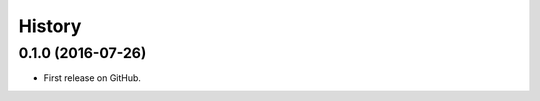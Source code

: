 .. :changelog:

=======
History
=======

0.1.0 (2016-07-26)
---------------------

* First release on GitHub.
